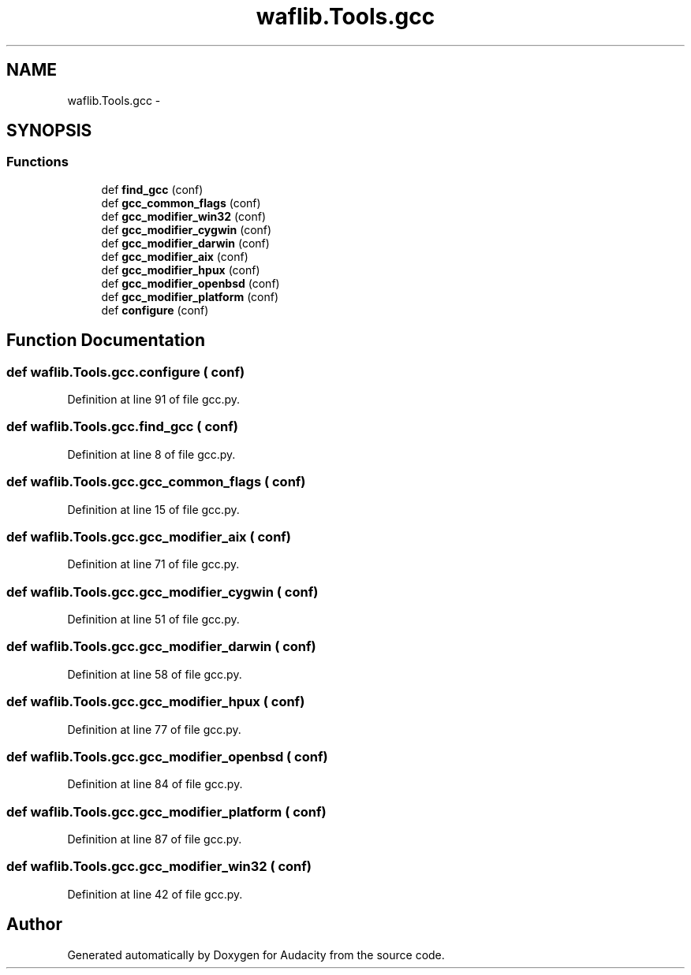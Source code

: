 .TH "waflib.Tools.gcc" 3 "Thu Apr 28 2016" "Audacity" \" -*- nroff -*-
.ad l
.nh
.SH NAME
waflib.Tools.gcc \- 
.SH SYNOPSIS
.br
.PP
.SS "Functions"

.in +1c
.ti -1c
.RI "def \fBfind_gcc\fP (conf)"
.br
.ti -1c
.RI "def \fBgcc_common_flags\fP (conf)"
.br
.ti -1c
.RI "def \fBgcc_modifier_win32\fP (conf)"
.br
.ti -1c
.RI "def \fBgcc_modifier_cygwin\fP (conf)"
.br
.ti -1c
.RI "def \fBgcc_modifier_darwin\fP (conf)"
.br
.ti -1c
.RI "def \fBgcc_modifier_aix\fP (conf)"
.br
.ti -1c
.RI "def \fBgcc_modifier_hpux\fP (conf)"
.br
.ti -1c
.RI "def \fBgcc_modifier_openbsd\fP (conf)"
.br
.ti -1c
.RI "def \fBgcc_modifier_platform\fP (conf)"
.br
.ti -1c
.RI "def \fBconfigure\fP (conf)"
.br
.in -1c
.SH "Function Documentation"
.PP 
.SS "def waflib\&.Tools\&.gcc\&.configure ( conf)"

.PP
Definition at line 91 of file gcc\&.py\&.
.SS "def waflib\&.Tools\&.gcc\&.find_gcc ( conf)"

.PP
Definition at line 8 of file gcc\&.py\&.
.SS "def waflib\&.Tools\&.gcc\&.gcc_common_flags ( conf)"

.PP
Definition at line 15 of file gcc\&.py\&.
.SS "def waflib\&.Tools\&.gcc\&.gcc_modifier_aix ( conf)"

.PP
Definition at line 71 of file gcc\&.py\&.
.SS "def waflib\&.Tools\&.gcc\&.gcc_modifier_cygwin ( conf)"

.PP
Definition at line 51 of file gcc\&.py\&.
.SS "def waflib\&.Tools\&.gcc\&.gcc_modifier_darwin ( conf)"

.PP
Definition at line 58 of file gcc\&.py\&.
.SS "def waflib\&.Tools\&.gcc\&.gcc_modifier_hpux ( conf)"

.PP
Definition at line 77 of file gcc\&.py\&.
.SS "def waflib\&.Tools\&.gcc\&.gcc_modifier_openbsd ( conf)"

.PP
Definition at line 84 of file gcc\&.py\&.
.SS "def waflib\&.Tools\&.gcc\&.gcc_modifier_platform ( conf)"

.PP
Definition at line 87 of file gcc\&.py\&.
.SS "def waflib\&.Tools\&.gcc\&.gcc_modifier_win32 ( conf)"

.PP
Definition at line 42 of file gcc\&.py\&.
.SH "Author"
.PP 
Generated automatically by Doxygen for Audacity from the source code\&.
